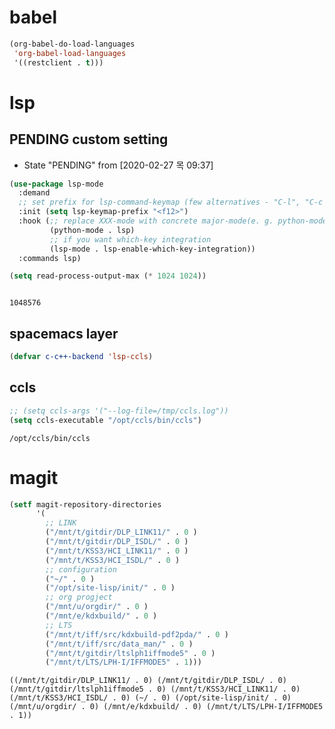 

* babel
#+begin_src emacs-lisp
(org-babel-do-load-languages
 'org-babel-load-languages
 '((restclient . t)))
#+end_src

#+RESULTS:

* lsp

** PENDING custom setting 
   - State "PENDING"    from              [2020-02-27 목 09:37]
 #+begin_src emacs-lisp :tangle no
   (use-package lsp-mode
     :demand
     ;; set prefix for lsp-command-keymap (few alternatives - "C-l", "C-c l")
     :init (setq lsp-keymap-prefix "<f12>")
     :hook (;; replace XXX-mode with concrete major-mode(e. g. python-mode)
            (python-mode . lsp)
            ;; if you want which-key integration
            (lsp-mode . lsp-enable-which-key-integration))
     :commands lsp)

   (setq read-process-output-max (* 1024 1024))


 #+end_src

 #+RESULTS:
 : 1048576

** spacemacs layer
   #+begin_src emacs-lisp
   (defvar c-c++-backend 'lsp-ccls) 
   #+end_src
** ccls
   #+begin_src emacs-lisp
   ;; (setq ccls-args '("--log-file=/tmp/ccls.log"))  
   (setq ccls-executable "/opt/ccls/bin/ccls")
   #+end_src

   #+RESULTS:
   : /opt/ccls/bin/ccls

* magit
  #+begin_src emacs-lisp
    (setf magit-repository-directories
          '(
            ;; LINK
            ("/mnt/t/gitdir/DLP_LINK11/" . 0 )
            ("/mnt/t/gitdir/DLP_ISDL/" . 0 )
            ("/mnt/t/KSS3/HCI_LINK11/" . 0 )
            ("/mnt/t/KSS3/HCI_ISDL/" . 0 )
            ;; configuration
            ("~/" . 0 )
            ("/opt/site-lisp/init/" . 0 )
            ;; org progject
            ("/mnt/u/orgdir/" . 0 )
            ("/mnt/e/kdxbuild/" . 0 )
            ;; LTS
            ("/mnt/t/iff/src/kdxbuild-pdf2pda/" . 0 )
            ("/mnt/t/iff/src/data_man/" . 0 )
            ("/mnt/t/gitdir/ltslph1iffmode5" . 0 )
            ("/mnt/t/LTS/LPH-I/IFFMODE5" . 1)))
  #+end_src

  #+RESULTS:
  : ((/mnt/t/gitdir/DLP_LINK11/ . 0) (/mnt/t/gitdir/DLP_ISDL/ . 0) (/mnt/t/gitdir/ltslph1iffmode5 . 0) (/mnt/t/KSS3/HCI_LINK11/ . 0) (/mnt/t/KSS3/HCI_ISDL/ . 0) (~/ . 0) (/opt/site-lisp/init/ . 0) (/mnt/u/orgdir/ . 0) (/mnt/e/kdxbuild/ . 0) (/mnt/t/LTS/LPH-I/IFFMODE5 . 1))
